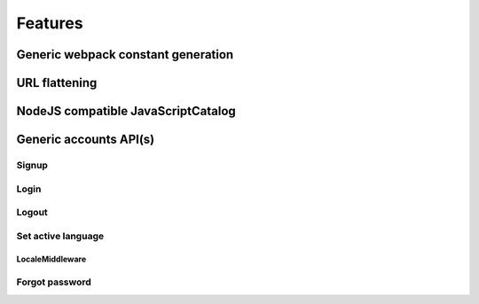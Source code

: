 Features
========

Generic webpack constant generation
-----------------------------------

URL flattening
--------------

NodeJS compatible JavaScriptCatalog
-----------------------------------

Generic accounts API(s)
-----------------------

Signup
~~~~~~

Login
~~~~~

Logout
~~~~~~

Set active language
~~~~~~~~~~~~~~~~~~~

LocaleMiddleware
^^^^^^^^^^^^^^^^

Forgot password
~~~~~~~~~~~~~~~
